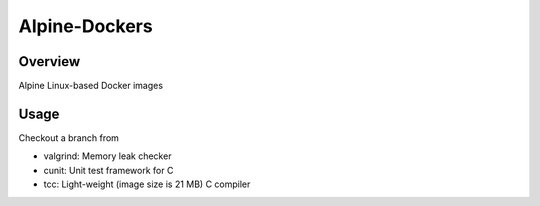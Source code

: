 ##############
Alpine-Dockers
##############

********
Overview
********

Alpine Linux-based Docker images

*****
Usage
*****

Checkout a branch from

* valgrind: Memory leak checker

* cunit: Unit test framework for C

* tcc: Light-weight (image size is 21 MB) C compiler
